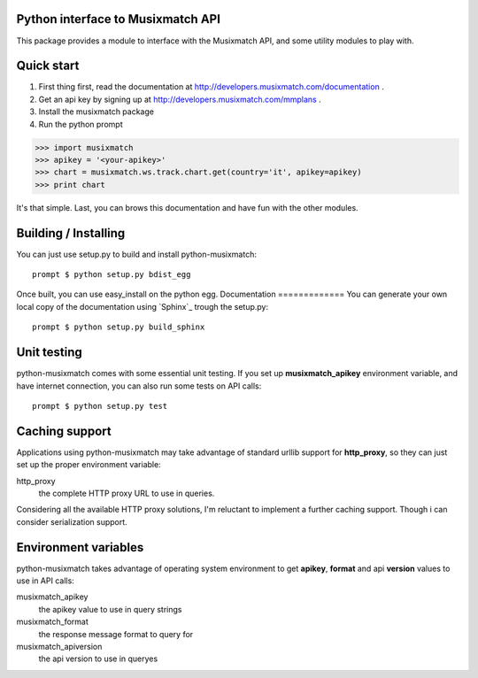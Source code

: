 Python interface to Musixmatch API
==================================

This package provides a module to interface with the Musixmatch API, and some utility modules to play with.

Quick start
===========

1. First thing first, read the documentation at http://developers.musixmatch.com/documentation .
2. Get an api key by signing up at http://developers.musixmatch.com/mmplans .
3. Install the musixmatch package
4. Run the python prompt

>>> import musixmatch
>>> apikey = '<your-apikey>'
>>> chart = musixmatch.ws.track.chart.get(country='it', apikey=apikey)
>>> print chart

It's that simple. Last, you can brows this documentation and have fun with the other modules.

Building / Installing
=====================

You can just use setup.py to build and install python-musixmatch::

   prompt $ python setup.py bdist_egg

Once built, you can use easy_install on the python egg.
Documentation
=============
You can generate your own local copy of the documentation using `Sphinx`_
trough the setup.py::

   prompt $ python setup.py build_sphinx

Unit testing
============
python-musixmatch comes with some essential unit testing. If you set up
**musixmatch_apikey** environment variable, and have internet connection, you
can also run some tests on API calls::

   prompt $ python setup.py test

Caching support
===============

Applications using python-musixmatch may take advantage of standard
urllib support for **http_proxy**, so they can just set up the proper
environment variable:

http_proxy
   the complete HTTP proxy URL to use in queries.

Considering all the available HTTP proxy solutions, I'm reluctant to implement
a further caching support. Though i can consider serialization support.

Environment variables
=====================

python-musixmatch takes advantage of operating system environment to get
**apikey**, **format** and api **version** values to use in API calls:

musixmatch_apikey
   the apikey value to use in query strings
musixmatch_format
   the response message format to query for
musixmatch_apiversion
   the api version to use in queryes
